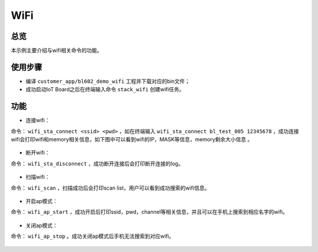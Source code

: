 .. _wifi-index:

WiFi
==================

总览
------

本示例主要介绍与wifi相关命令的功能。

使用步骤
----------------

- 编译 ``customer_app/bl602_demo_wifi`` 工程并下载对应的bin文件；
- 成功启动IoT Board之后在终端输入命令 ``stack_wifi`` 创建wifi任务。

.. figure:: imgs/image1.png
   :alt: 

功能
----------

- 连接wifi：

命令： ``wifi_sta_connect <ssid> <pwd>`` ，如在终端输入 ``wifi_sta_connect bl_test_005 12345678`` ，成功连接wifi会打印wifi和memory相关信息，如下图中可以看到wifi的IP，MASK等信息，memory剩余大小信息 。

.. figure:: imgs/image2.png
   :alt: 

- 断开wifi：

命令： ``wifi_sta_disconnect`` ，成功断开连接后会打印断开连接的log。

.. figure:: imgs/image3.png
   :alt: 

- 扫描wifi：

命令： ``wifi_scan`` ，扫描成功后会打印scan list，用户可以看到成功搜索的wifi信息。

.. figure:: imgs/image4.png
   :alt: 

- 开启ap模式：

命令： ``wifi_ap_start`` ，成功开启后打印ssid，pwd，channel等相关信息，并且可以在手机上搜索到相应名字的wifi。

.. figure:: imgs/image5.png
   :alt: 

- 关闭ap模式：

命令： ``wifi_ap_stop`` 。成功关闭ap模式后手机无法搜索到对应wifi。

.. figure:: imgs/image6.png
   :alt: 


